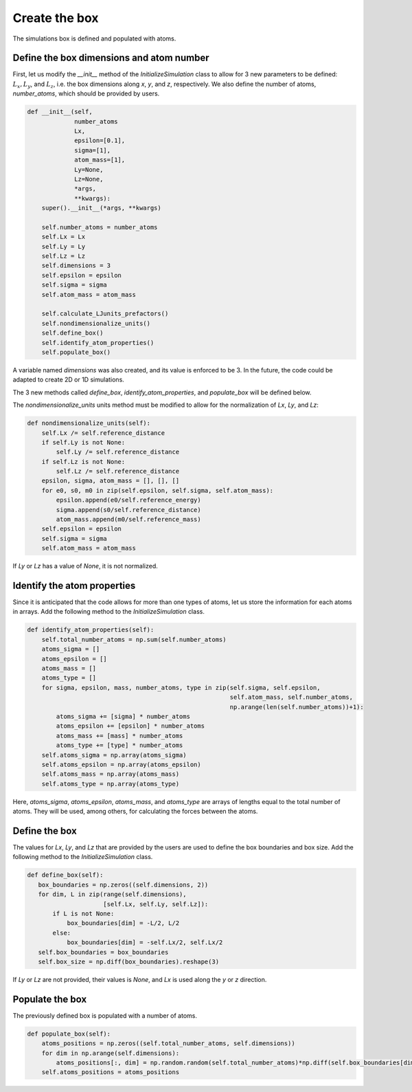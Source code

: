Create the box
==============

.. container:: justify

    The simulations box is defined and populated with atoms. 

Define the box dimensions and atom number
-----------------------------------------

.. container:: justify

    First, let us modify the *__init__* method of the *InitializeSimulation* class
    to allow for 3 new parameters to be defined: :math:`L_x, L_y`, and :math:`L_z`,
    i.e. the box dimensions along *x*, *y*, and *z*, respectively.
    We also define the number of atoms, *number_atoms*, which should be
    provided by users.

.. code-block:: python

    def __init__(self,
                 number_atoms
                 Lx,
                 epsilon=[0.1],
                 sigma=[1],
                 atom_mass=[1],
                 Ly=None,
                 Lz=None,
                 *args,
                 **kwargs):
        super().__init__(*args, **kwargs) 

        self.number_atoms = number_atoms
        self.Lx = Lx
        self.Ly = Ly
        self.Lz = Lz
        self.dimensions = 3
        self.epsilon = epsilon
        self.sigma = sigma
        self.atom_mass = atom_mass

        self.calculate_LJunits_prefactors()
        self.nondimensionalize_units()
        self.define_box()
        self.identify_atom_properties()
        self.populate_box()

.. container:: justify

    A variable named *dimensions* was also created, and its value is enforced to be 3.
    In the future, the code could be adapted to create 2D or 1D simulations. 

    The 3 new methods called *define_box*, *identify_atom_properties*, and *populate_box*
    will be defined below.

    The *nondimensionalize_units* units method must be modified to allow for
    the normalization of *Lx*, *Ly*, and *Lz*:

.. code-block:: python

    def nondimensionalize_units(self):
        self.Lx /= self.reference_distance
        if self.Ly is not None:
            self.Ly /= self.reference_distance
        if self.Lz is not None:
            self.Lz /= self.reference_distance
        epsilon, sigma, atom_mass = [], [], []
        for e0, s0, m0 in zip(self.epsilon, self.sigma, self.atom_mass):
            epsilon.append(e0/self.reference_energy)
            sigma.append(s0/self.reference_distance)
            atom_mass.append(m0/self.reference_mass)
        self.epsilon = epsilon
        self.sigma = sigma
        self.atom_mass = atom_mass

.. container:: justify

    If *Ly* or *Lz* has a value of *None*, it is not normalized.

Identify the atom properties
----------------------------

.. container:: justify

    Since it is anticipated that the code allows for more than one types
    of atoms, let us store the information for each atoms in arrays.
    Add the following method to the *InitializeSimulation* class.

.. code-block:: python

    def identify_atom_properties(self):
        self.total_number_atoms = np.sum(self.number_atoms)
        atoms_sigma = []
        atoms_epsilon = []
        atoms_mass = []
        atoms_type = []
        for sigma, epsilon, mass, number_atoms, type in zip(self.sigma, self.epsilon,
                                                            self.atom_mass, self.number_atoms,
                                                            np.arange(len(self.number_atoms))+1):
            atoms_sigma += [sigma] * number_atoms
            atoms_epsilon += [epsilon] * number_atoms
            atoms_mass += [mass] * number_atoms
            atoms_type += [type] * number_atoms
        self.atoms_sigma = np.array(atoms_sigma)
        self.atoms_epsilon = np.array(atoms_epsilon)
        self.atoms_mass = np.array(atoms_mass)
        self.atoms_type = np.array(atoms_type)

.. container:: justify

    Here, *atoms_sigma*, *atoms_epsilon*, *atoms_mass*, and *atoms_type* 
    are arrays of lengths equal to the total number of atoms. They will be used,
    among others, for calculating the forces between the atoms.

Define the box
--------------

.. container:: justify

    The values for *Lx*, *Ly*, and *Lz* that are provided by the
    users are used to define the box boundaries and box size.
    Add the following method to the *InitializeSimulation* class.

.. code-block:: python

     def define_box(self):
        box_boundaries = np.zeros((self.dimensions, 2))
        for dim, L in zip(range(self.dimensions),
                          [self.Lx, self.Ly, self.Lz]):
            if L is not None:
                box_boundaries[dim] = -L/2, L/2
            else:
                box_boundaries[dim] = -self.Lx/2, self.Lx/2
        self.box_boundaries = box_boundaries
        self.box_size = np.diff(box_boundaries).reshape(3)

.. container:: justify

    If *Ly* or *Lz* are not provided, their values is *None*, and
    *Lx* is used along the *y* or *z* direction.

Populate the box
----------------

.. container:: justify

    The previously defined box is populated with a number of atoms.

.. code-block:: python

    def populate_box(self):
        atoms_positions = np.zeros((self.total_number_atoms, self.dimensions))
        for dim in np.arange(self.dimensions):
            atoms_positions[:, dim] = np.random.random(self.total_number_atoms)*np.diff(self.box_boundaries[dim]) - np.diff(self.box_boundaries[dim])/2    
        self.atoms_positions = atoms_positions